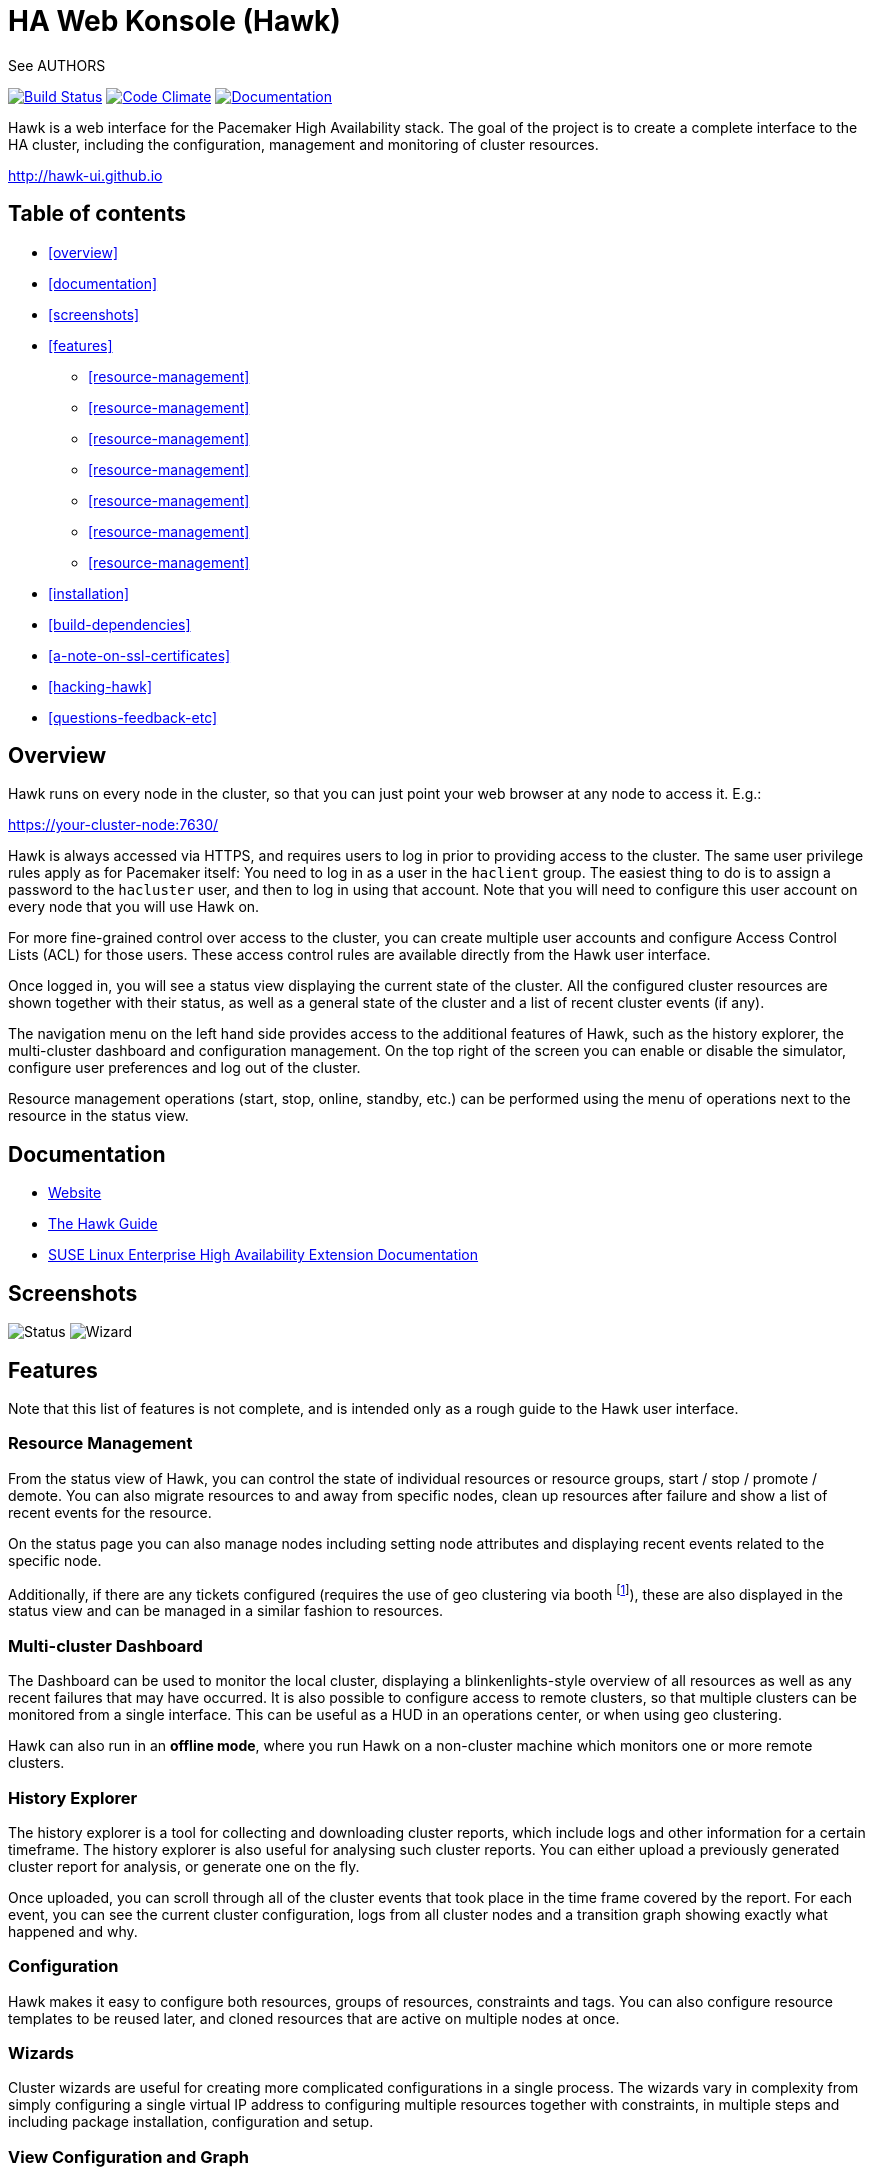 HA Web Konsole (Hawk)
=====================
See AUTHORS

image:https://travis-ci.org/ClusterLabs/hawk.svg?branch=master["Build Status", link="https://travis-ci.org/ClusterLabs/hawk"]
image:https://codeclimate.com/github/ClusterLabs/hawk/badges/gpa.svg["Code Climate", link="https://codeclimate.com/github/ClusterLabs/hawk"]
image:https://readthedocs.org/projects/hawk-guide/badge/?style=flat["Documentation", link="http://hawk-guide.readthedocs.org/"]

Hawk is a web interface for the Pacemaker High Availability stack. The
goal of the project is to create a complete interface to the HA
cluster, including the configuration, management and monitoring of
cluster resources.

http://hawk-ui.github.io[http://hawk-ui.github.io]

== Table of contents
* <<overview>>
* <<documentation>>
* <<screenshots>>
* <<features>>
  - <<resource-management>>
  - <<resource-management>>
  - <<resource-management>>
  - <<resource-management>>
  - <<resource-management>>
  - <<resource-management>>
  - <<resource-management>>
* <<installation>>
* <<build-dependencies>>
* <<a-note-on-ssl-certificates>>
* <<hacking-hawk>>
* <<questions-feedback-etc>>

== Overview ==

Hawk runs on every node in the cluster, so that you can just point
your web browser at any node to access it. E.g.:

https://your-cluster-node:7630/

Hawk is always accessed via HTTPS, and requires users to log in prior
to providing access to the cluster. The same user privilege rules
apply as for Pacemaker itself: You need to log in as a user in the
+haclient+ group. The easiest thing to do is to assign a password to
the +hacluster+ user, and then to log in using that account. Note that
you will need to configure this user account on every node that you
will use Hawk on.

For more fine-grained control over access to the cluster, you can
create multiple user accounts and configure Access Control Lists (ACL)
for those users. These access control rules are available directly
from the Hawk user interface.

Once logged in, you will see a status view displaying the current
state of the cluster. All the configured cluster resources are shown
together with their status, as well as a general state of the cluster
and a list of recent cluster events (if any).

The navigation menu on the left hand side provides access to the
additional features of Hawk, such as the history explorer, the
multi-cluster dashboard and configuration management. On the top right
of the screen you can enable or disable the simulator, configure user
preferences and log out of the cluster.

Resource management operations (start, stop, online, standby, etc.)
can be performed using the menu of operations next to the resource in
the status view.

== Documentation

* http://hawk-ui.github.io[Website]
* http://hawk-guide.readthedocs.org/en/latest/[The Hawk Guide]
* http://www.suse.com/documentation/sle_ha/book_sleha/?page=/documentation/sle_ha/book_sleha/data/cha_ha_configuration_hawk.html[SUSE Linux Enterprise High Availability Extension Documentation]

== Screenshots

image:screens/status.png["Status"]
image:screens/wizard.png["Wizard"]

== Features

Note that this list of features is not complete, and is intended only
as a rough guide to the Hawk user interface.

=== Resource Management

From the status view of Hawk, you can control the state of individual
resources or resource groups, start / stop / promote / demote. You can
also migrate resources to and away from specific nodes, clean up
resources after failure and show a list of recent events for the
resource.

On the status page you can also manage nodes including setting node
attributes and displaying recent events related to the specific node.

Additionally, if there are any tickets configured (requires the use of
geo clustering via booth footnote:[https://github.com/ClusterLabs/booth/]),
these are also displayed in the status view  and can be managed in a
similar fashion to resources.

=== Multi-cluster Dashboard

The Dashboard can be used to monitor the local cluster, displaying a
blinkenlights-style overview of all resources as well as any recent
failures that may have occurred. It is also possible to configure
access to remote clusters, so that multiple clusters can be monitored
from a single interface. This can be useful as a HUD in an operations
center, or when using geo clustering.

Hawk can also run in an *offline mode*, where you run Hawk on a
non-cluster machine which monitors one or more remote clusters.

=== History Explorer

The history explorer is a tool for collecting and downloading cluster
reports, which include logs and other information for a certain
timeframe. The history explorer is also useful for analysing such
cluster reports. You can either upload a previously generated cluster
report for analysis, or generate one on the fly.

Once uploaded, you can scroll through all of the cluster events that
took place in the time frame covered by the report. For each event,
you can see the current cluster configuration, logs from all cluster
nodes and a transition graph showing exactly what happened and why.

=== Configuration

Hawk makes it easy to configure both resources, groups of resources,
constraints and tags. You can also configure resource templates to be
reused later, and cloned resources that are active on multiple nodes
at once.

=== Wizards

Cluster wizards are useful for creating more complicated
configurations in a single process. The wizards vary in complexity
from simply configuring a single virtual IP address to configuring
multiple resources together with constraints, in multiple steps and
including package installation, configuration and setup.

=== View Configuration and Graph

From the web interface you can view the current cluster configuration
in the `crm` shell syntax or as XML. You can also generate a graph
view of the resources and constraints configured in the cluster.

=== Command Log

To make the transition between using the web interface and the command
line interface easier, Hawk provides a command log showing a list of
recent commands executed by the web interface. A user who is learning
to configure a Pacemaker cluster can start by using the web interface,
and learn how to use the command line in the process.

=== Access Control Lists

Pacemaker supports fine-grained access control to the configuration
based on user roles. These roles can be viewed and configured directly
from the web interface. Using the ACL rules, you can for example
create unprivileged user accounts that are able to log in and view the
state of the cluster, but cannot edit resources.

=== Simulator

Hawk features a cluster simulation mode. Once enabled, any changes to
the cluster are not applied directly. Instead, events such as resource
failure or node failure can be simulated, and the user can see what
the resulting cluster response would be. This can be very useful when
configuring constraints, to ensure that the rules work as intended.

== Installation ==

Hawk is a Ruby on Rails app which runs using the Puma web server
(http://puma.io/).

There is a special build mode which vendors all the rubygems used by
Hawk, to create a package which bundles all of the gems. See the
included RPM spec file in +rpm/hawk.spec+ for details.

For details on the rubygems used by hawk, see the gemfile in
+hawk/Gemfile+.

== Build Dependencies ==

The exact versions specified here may not be accurate. Also, note that
Hawk also requires the rubygems listed in +hawk/Gemfile+.

* ruby version 1.9.3 or higher
* libpacemaker-devel
* pacemaker-libs-devel
* glib2-devel
* libxml2-devel >= 2.6.21
* libxslt-devel
* openssl-devel
* pam-devel


=== Dependencies ===

The exact versions specified here may not be accurate. Also, note that
Hawk also requires the rubygems listed in +hawk/Gemfile+.

* crmsh
* graphviz
* graphviz-gd
* dejavu
* pacemaker >= 1.1.8
* iproute2


Some dependencies may differ depending on the distribution:

* rubypick (Fedora)

=== Installing The Easy Way ===

Hawk is included with SLE HA 11 SP1, openSUSE 11.4, and later
SUSE releases. Recent versions are also available
http://software.opensuse.org/download?project=network:ha-clustering:Factory&package=hawk2[for download from OBS].

Just install the RPM, then run:

--------------------------------------
# systemctl enable hawk
# systemctl start hawk
--------------------------------------

=== Installing The Other Easy Way ===

If you have a SUSE- or Fedora-based system, you can build
an RPM easily from the source tree.  Just clone this git repo,
and run "make rpm".

Once built, install the RPM on your cluster nodes and:

--------------------------------------
# systemctl enable hawk
# systemctl start hawk
--------------------------------------

=== Installing The Hard Way ===

If the above RPM build doesn't work for you, you can build and install
straight from the source tree, but _read the Makefile first_ to ensure
you'll be happy with the outcome!

--------------------------------------
# make
# sudo make install
--------------------------------------

The above will install in +/srv/www/hawk+. To install somewhere else
(e.g.: +/var/www/hawk+) and/or to use a Red Hat-style init script,
try:

--------------------------------------
# make WWW_BASE=/var/www INIT_STYLE=redhat
--------------------------------------
--------------------------------------
# sudo make WWW_BASE=/var/www INIT_STYLE=redhat install
--------------------------------------

=== Installing The Other Hard Way ===

Grab the SRPM from OBS, for example try the one in
http://download.opensuse.org/repositories/network:/ha-clustering:/Stable/Fedora_19/src/
if you're using Fedora 19, and build that.


== A Note on SSL Certificates ==

The Hawk init script will automatically generate a self-signed SSL
certificate, in +/etc/hawk/hawk.pem+.  If you want
to use your own certificate, replace +hawk.key+ and +hawk.pem+ with
your certificate.


== Hacking Hawk ==
=== Preconfigured Vagrant environment

To hack on Hawk we recommend to use the vagrant setup. There is a
Vagrantfile attached, which creates a three-node cluster with a basic
configuration suitable for development and testing.

To be prepared for getting our vagrant setup running you need to follow
some steps.

* Install the vagrant package from http://www.vagrantup.com/downloads.html,
  the minimal version requirement is +>= 1.7.0+ in order to work properly
  with openSUSE/SLED workstation setups.
* Install +virtualbox+, we assume you know how to do that on your OS. If
  you prefer +libvirt+ you can use that as well.

Out of the box, +vagrant+ is configured to synchronize the working
folder to +/vagrant+ in the virtual machines using NFS. For this to
work properly, the +vagrant-bindfs+ plugin is necessary.

Install it using the following command:

----------
# vagrant plugin install vagrant-bindfs
----------


* If you plan to use +libvirt+ as provider make sure you have the libvirt-plugin installed:

----------
# vagrant plugin install vagrant-libvirt
----------

* You need to fetch the git submodules to finish your development setup:

----------
# git submodule update --init --recursive
----------

This is all you need to prepare initially to set up the vagrant environment,
now you can simply start the virtual machine with +vagrant up+ and start
an ssh session with +vagrant ssh webui+ based on +virtualbox+. To start the
virtual machines on +libvirt+ you have to append +--provider=libvirt+ to the
above commands, e.g. +vagrant up --provider=libvirt+. If you want to access
the source within the virtual machine you have to switch to the +/vagrant+
directory.

=== Web server instances
You can access the Hawk web interface based on the git source through
+http://localhost:3000+ now. If you want to access the version installed
through packages you can reach it through +https://localhost:7630+.

In fact, within the Vagrant environment, there are two instances of the Puma web
server running. The first one is accessible through +https://localhost:7630+, with
+/srv/www/hawk+ as the root directory. This instance is launched by default as a
production server when installing hawk through the package manager or when
launching the vagrant environment. It is used to monitor and manage the cluster
in the real production environment. Note also that this puma server instance is
running automatically at startup through a systemd script.

The commands used to control this server are:

----------
$ vagrant ssh webui
vagrant@webui:~> sudo systemctl start hawk
vagrant@webui:~> sudo systemctl stop hawk
vagrant@webui:~> sudo systemctl restart hawk
vagrant@webui:~> sudo systemctl status hawk
----------

The other instance is used for development purposes. Its root directory is
+/vagrant/hawk/hawk+. That's because the /vagrant folder is synced with the host
machine's working folder (the local git repository), so any changes in that folder
is detected instantly by this server instance in the guest machine.
This instance is accessible through +http://localhost:3000+.
Also, You can find installed on the development VM a script called +hawk+
(hawk/bin/hawk), which can be used to control the development instance of hawk:

----------
$ vagrant ssh webui
vagrant@webui:~> hawk status
vagrant@webui:~> hawk log
vagrant@webui:~> hawk start
vagrant@webui:~> hawk stop
vagrant@webui:~> hawk restart
vagrant@webui:~> hawk server
----------

Because Hawk is multi-threaded, the Rails asset auto-loading doesn't work properly.
Unfortunately this means that you need to run +hawk restart+ after changing
most files. The exception is the HAML view files which update automatically.

If the development hawk instance isn't running, it can be started using this command:

----------
webui:/vagrant/hawk # sudo -u vagrant bin/rails s
----------

=== Puma server configuration

You can change the configurations of both instances of the Puma sever through
the configuration file in hawk/config/puma.rb. You can also pass options directly
through environment variables.

Please also note that the Puma server is configured to use a maximum number of
16 threads withing one worker in clustered mode. This application is thread safe
and you can customize this through the puma.rb file. You may need to provision
the vm again with +vagrant provision+ in order for this to takes effect in production
environment.
For further information about threads and workers in Puma, please take a look at
this great article by Heroku:
https://devcenter.heroku.com/articles/deploying-rails-applications-with-the-puma-web-server[Puma web server article]

=== Hacking hawk's tools

Hawk's tools are the programs under the +hawk/tools+ folder
(+hawk_chkpwd+, +hawk_invoke+ and +hawk_monitor+). If you need to change something
on these files,  you need to provision the machine again with the command
+vagrant provision+ to get this scripts compiled and copied to the correct
places, setuid-root and group to haclient in /usr/bin again. You should
end up with something like:

----------
ls /usr/sbin/hawk_* -l+ +
-rwsr-x--- 1 root haclient 9884 2011-04-14 22:56 /usr/sbin/hawk_chkpwd+
-rwsr-x--- 1 root haclient 9928 2011-04-14 22:56 /usr/sbin/hawk_invoke+
-rwxr-xr-x 1 root root 9992 2011-04-14 22:56 /usr/sbin/hawk_monitor+
----------

+hawk_chkpwd+ is almost identical to +unix2_chkpwd+, except it restricts
acccess to users in the +haclient+ group, and doesn't inject any delay
when invoked by the +hacluster+ user (which is the user the Hawk web
server instance runs as).

+hawk_invoke+ allows the +hacluster+ user to run a small assortment
of Pacemaker CLI tools as another user in order to support Pacemaker's
ACL feature. It is used by Hawk when performing various management
tasks.

+hawk_monitor+ is not installed setuid-root. It exists to be polled
by the web browser, to facilitate near-realtime updates of the cluster
status display. It is not used when running Hawk via WEBrick.


== Questions, Feedback, etc. ==

Hawk is developed at github, please file any issues or submit patches
via the github interface at https://github.com/ClusterLabs/hawk/issues .

Please direct comments, feedback, questions etc. to the Pacemaker
mailing list at http://clusterlabs.org/mailman/listinfo/users .
